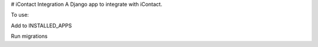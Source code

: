 # iContact Integration
A Django app to integrate with iContact.

To use:

Add to INSTALLED_APPS

Run migrations